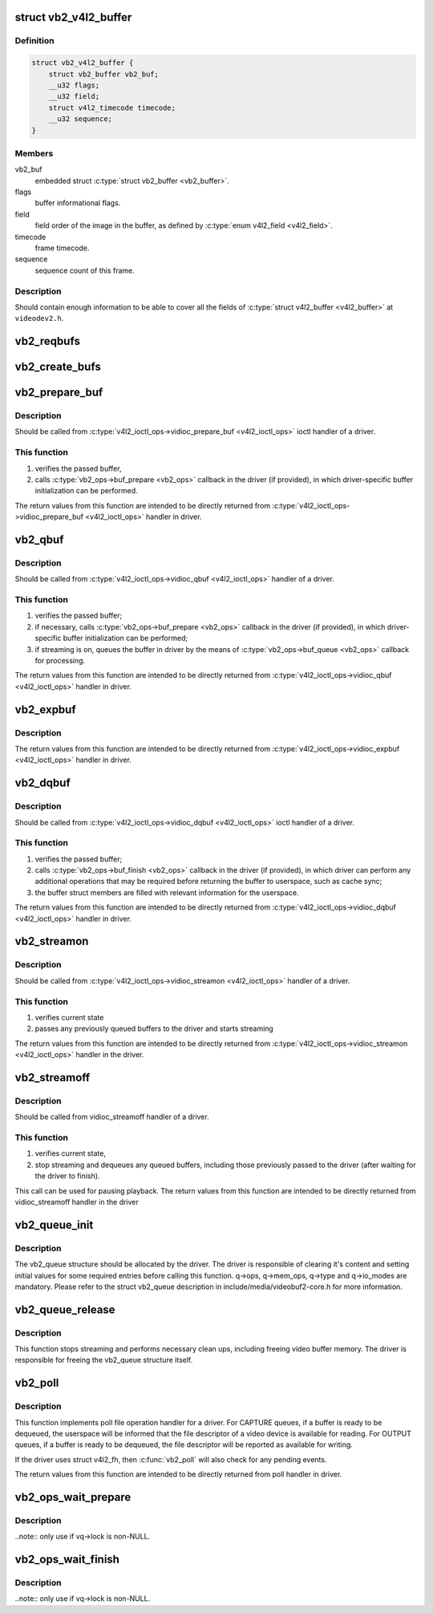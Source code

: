 .. -*- coding: utf-8; mode: rst -*-
.. src-file: include/media/videobuf2-v4l2.h

.. _`vb2_v4l2_buffer`:

struct vb2_v4l2_buffer
======================

.. c:type:: struct vb2_v4l2_buffer

    video buffer information for v4l2.

.. _`vb2_v4l2_buffer.definition`:

Definition
----------

.. code-block:: c

    struct vb2_v4l2_buffer {
        struct vb2_buffer vb2_buf;
        __u32 flags;
        __u32 field;
        struct v4l2_timecode timecode;
        __u32 sequence;
    }

.. _`vb2_v4l2_buffer.members`:

Members
-------

vb2_buf
    embedded struct \ :c:type:`struct vb2_buffer <vb2_buffer>`\ .

flags
    buffer informational flags.

field
    field order of the image in the buffer, as defined by
    \ :c:type:`enum v4l2_field <v4l2_field>`\ .

timecode
    frame timecode.

sequence
    sequence count of this frame.

.. _`vb2_v4l2_buffer.description`:

Description
-----------

Should contain enough information to be able to cover all the fields
of \ :c:type:`struct v4l2_buffer <v4l2_buffer>`\  at ``videodev2.h``.

.. _`vb2_reqbufs`:

vb2_reqbufs
===========

.. c:function:: int vb2_reqbufs(struct vb2_queue *q, struct v4l2_requestbuffers *req)

    Wrapper for \ :c:func:`vb2_core_reqbufs`\  that also verifies the memory and type values.

    :param struct vb2_queue \*q:
        pointer to \ :c:type:`struct vb2_queue <vb2_queue>`\  with videobuf2 queue.

    :param struct v4l2_requestbuffers \*req:
        &struct v4l2_requestbuffers passed from userspace to
        \ :c:type:`v4l2_ioctl_ops->vidioc_reqbufs <v4l2_ioctl_ops>`\  handler in driver.

.. _`vb2_create_bufs`:

vb2_create_bufs
===============

.. c:function:: int vb2_create_bufs(struct vb2_queue *q, struct v4l2_create_buffers *create)

    Wrapper for \ :c:func:`vb2_core_create_bufs`\  that also verifies the memory and type values.

    :param struct vb2_queue \*q:
        pointer to \ :c:type:`struct vb2_queue <vb2_queue>`\  with videobuf2 queue.

    :param struct v4l2_create_buffers \*create:
        creation parameters, passed from userspace to
        \ :c:type:`v4l2_ioctl_ops->vidioc_create_bufs <v4l2_ioctl_ops>`\  handler in driver

.. _`vb2_prepare_buf`:

vb2_prepare_buf
===============

.. c:function:: int vb2_prepare_buf(struct vb2_queue *q, struct v4l2_buffer *b)

    Pass ownership of a buffer from userspace to the kernel

    :param struct vb2_queue \*q:
        pointer to \ :c:type:`struct vb2_queue <vb2_queue>`\  with videobuf2 queue.

    :param struct v4l2_buffer \*b:
        buffer structure passed from userspace to
        \ :c:type:`v4l2_ioctl_ops->vidioc_prepare_buf <v4l2_ioctl_ops>`\  handler in driver

.. _`vb2_prepare_buf.description`:

Description
-----------

Should be called from \ :c:type:`v4l2_ioctl_ops->vidioc_prepare_buf <v4l2_ioctl_ops>`\  ioctl handler
of a driver.

.. _`vb2_prepare_buf.this-function`:

This function
-------------


#) verifies the passed buffer,
#) calls \ :c:type:`vb2_ops->buf_prepare <vb2_ops>`\  callback in the driver (if provided),
   in which driver-specific buffer initialization can be performed.

The return values from this function are intended to be directly returned
from \ :c:type:`v4l2_ioctl_ops->vidioc_prepare_buf <v4l2_ioctl_ops>`\  handler in driver.

.. _`vb2_qbuf`:

vb2_qbuf
========

.. c:function:: int vb2_qbuf(struct vb2_queue *q, struct v4l2_buffer *b)

    Queue a buffer from userspace

    :param struct vb2_queue \*q:
        pointer to \ :c:type:`struct vb2_queue <vb2_queue>`\  with videobuf2 queue.

    :param struct v4l2_buffer \*b:
        buffer structure passed from userspace to
        \ :c:type:`v4l2_ioctl_ops->vidioc_qbuf <v4l2_ioctl_ops>`\  handler in driver

.. _`vb2_qbuf.description`:

Description
-----------

Should be called from \ :c:type:`v4l2_ioctl_ops->vidioc_qbuf <v4l2_ioctl_ops>`\  handler of a driver.

.. _`vb2_qbuf.this-function`:

This function
-------------


#) verifies the passed buffer;
#) if necessary, calls \ :c:type:`vb2_ops->buf_prepare <vb2_ops>`\  callback in the driver
   (if provided), in which driver-specific buffer initialization can
   be performed;
#) if streaming is on, queues the buffer in driver by the means of
   \ :c:type:`vb2_ops->buf_queue <vb2_ops>`\  callback for processing.

The return values from this function are intended to be directly returned
from \ :c:type:`v4l2_ioctl_ops->vidioc_qbuf <v4l2_ioctl_ops>`\  handler in driver.

.. _`vb2_expbuf`:

vb2_expbuf
==========

.. c:function:: int vb2_expbuf(struct vb2_queue *q, struct v4l2_exportbuffer *eb)

    Export a buffer as a file descriptor

    :param struct vb2_queue \*q:
        pointer to \ :c:type:`struct vb2_queue <vb2_queue>`\  with videobuf2 queue.

    :param struct v4l2_exportbuffer \*eb:
        export buffer structure passed from userspace to
        \ :c:type:`v4l2_ioctl_ops->vidioc_expbuf <v4l2_ioctl_ops>`\  handler in driver

.. _`vb2_expbuf.description`:

Description
-----------

The return values from this function are intended to be directly returned
from \ :c:type:`v4l2_ioctl_ops->vidioc_expbuf <v4l2_ioctl_ops>`\  handler in driver.

.. _`vb2_dqbuf`:

vb2_dqbuf
=========

.. c:function:: int vb2_dqbuf(struct vb2_queue *q, struct v4l2_buffer *b, bool nonblocking)

    Dequeue a buffer to the userspace

    :param struct vb2_queue \*q:
        pointer to \ :c:type:`struct vb2_queue <vb2_queue>`\  with videobuf2 queue.

    :param struct v4l2_buffer \*b:
        buffer structure passed from userspace to
        \ :c:type:`v4l2_ioctl_ops->vidioc_dqbuf <v4l2_ioctl_ops>`\  handler in driver

    :param bool nonblocking:
        if true, this call will not sleep waiting for a buffer if no
        buffers ready for dequeuing are present. Normally the driver
        would be passing (&file->f_flags & \ ``O_NONBLOCK``\ ) here

.. _`vb2_dqbuf.description`:

Description
-----------

Should be called from \ :c:type:`v4l2_ioctl_ops->vidioc_dqbuf <v4l2_ioctl_ops>`\  ioctl handler
of a driver.

.. _`vb2_dqbuf.this-function`:

This function
-------------


#) verifies the passed buffer;
#) calls \ :c:type:`vb2_ops->buf_finish <vb2_ops>`\  callback in the driver (if provided), in which
   driver can perform any additional operations that may be required before
   returning the buffer to userspace, such as cache sync;
#) the buffer struct members are filled with relevant information for
   the userspace.

The return values from this function are intended to be directly returned
from \ :c:type:`v4l2_ioctl_ops->vidioc_dqbuf <v4l2_ioctl_ops>`\  handler in driver.

.. _`vb2_streamon`:

vb2_streamon
============

.. c:function:: int vb2_streamon(struct vb2_queue *q, enum v4l2_buf_type type)

    start streaming

    :param struct vb2_queue \*q:
        pointer to \ :c:type:`struct vb2_queue <vb2_queue>`\  with videobuf2 queue.

    :param enum v4l2_buf_type type:
        type argument passed from userspace to vidioc_streamon handler,
        as defined by \ :c:type:`enum v4l2_buf_type <v4l2_buf_type>`\ .

.. _`vb2_streamon.description`:

Description
-----------

Should be called from \ :c:type:`v4l2_ioctl_ops->vidioc_streamon <v4l2_ioctl_ops>`\  handler of a driver.

.. _`vb2_streamon.this-function`:

This function
-------------


1) verifies current state
2) passes any previously queued buffers to the driver and starts streaming

The return values from this function are intended to be directly returned
from \ :c:type:`v4l2_ioctl_ops->vidioc_streamon <v4l2_ioctl_ops>`\  handler in the driver.

.. _`vb2_streamoff`:

vb2_streamoff
=============

.. c:function:: int vb2_streamoff(struct vb2_queue *q, enum v4l2_buf_type type)

    stop streaming

    :param struct vb2_queue \*q:
        pointer to \ :c:type:`struct vb2_queue <vb2_queue>`\  with videobuf2 queue.

    :param enum v4l2_buf_type type:
        type argument passed from userspace to vidioc_streamoff handler

.. _`vb2_streamoff.description`:

Description
-----------

Should be called from vidioc_streamoff handler of a driver.

.. _`vb2_streamoff.this-function`:

This function
-------------


#) verifies current state,
#) stop streaming and dequeues any queued buffers, including those previously
   passed to the driver (after waiting for the driver to finish).

This call can be used for pausing playback.
The return values from this function are intended to be directly returned
from vidioc_streamoff handler in the driver

.. _`vb2_queue_init`:

vb2_queue_init
==============

.. c:function:: int vb2_queue_init(struct vb2_queue *q)

    initialize a videobuf2 queue

    :param struct vb2_queue \*q:
        pointer to \ :c:type:`struct vb2_queue <vb2_queue>`\  with videobuf2 queue.

.. _`vb2_queue_init.description`:

Description
-----------

The vb2_queue structure should be allocated by the driver. The driver is
responsible of clearing it's content and setting initial values for some
required entries before calling this function.
q->ops, q->mem_ops, q->type and q->io_modes are mandatory. Please refer
to the struct vb2_queue description in include/media/videobuf2-core.h
for more information.

.. _`vb2_queue_release`:

vb2_queue_release
=================

.. c:function:: void vb2_queue_release(struct vb2_queue *q)

    stop streaming, release the queue and free memory

    :param struct vb2_queue \*q:
        pointer to \ :c:type:`struct vb2_queue <vb2_queue>`\  with videobuf2 queue.

.. _`vb2_queue_release.description`:

Description
-----------

This function stops streaming and performs necessary clean ups, including
freeing video buffer memory. The driver is responsible for freeing
the vb2_queue structure itself.

.. _`vb2_poll`:

vb2_poll
========

.. c:function:: __poll_t vb2_poll(struct vb2_queue *q, struct file *file, poll_table *wait)

    implements poll userspace operation

    :param struct vb2_queue \*q:
        pointer to \ :c:type:`struct vb2_queue <vb2_queue>`\  with videobuf2 queue.

    :param struct file \*file:
        file argument passed to the poll file operation handler

    :param poll_table \*wait:
        wait argument passed to the poll file operation handler

.. _`vb2_poll.description`:

Description
-----------

This function implements poll file operation handler for a driver.
For CAPTURE queues, if a buffer is ready to be dequeued, the userspace will
be informed that the file descriptor of a video device is available for
reading.
For OUTPUT queues, if a buffer is ready to be dequeued, the file descriptor
will be reported as available for writing.

If the driver uses struct v4l2_fh, then \ :c:func:`vb2_poll`\  will also check for any
pending events.

The return values from this function are intended to be directly returned
from poll handler in driver.

.. _`vb2_ops_wait_prepare`:

vb2_ops_wait_prepare
====================

.. c:function:: void vb2_ops_wait_prepare(struct vb2_queue *vq)

    helper function to lock a struct \ :c:type:`struct vb2_queue <vb2_queue>`\ 

    :param struct vb2_queue \*vq:
        pointer to \ :c:type:`struct vb2_queue <vb2_queue>`\ 

.. _`vb2_ops_wait_prepare.description`:

Description
-----------

..note:: only use if vq->lock is non-NULL.

.. _`vb2_ops_wait_finish`:

vb2_ops_wait_finish
===================

.. c:function:: void vb2_ops_wait_finish(struct vb2_queue *vq)

    helper function to unlock a struct \ :c:type:`struct vb2_queue <vb2_queue>`\ 

    :param struct vb2_queue \*vq:
        pointer to \ :c:type:`struct vb2_queue <vb2_queue>`\ 

.. _`vb2_ops_wait_finish.description`:

Description
-----------

..note:: only use if vq->lock is non-NULL.

.. This file was automatic generated / don't edit.

